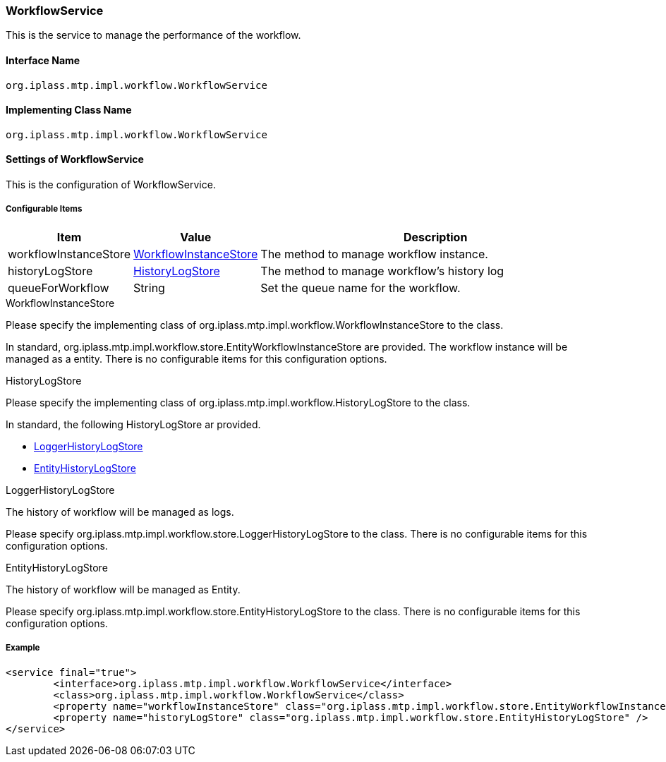 [[WorkflowService]]
=== [.eeonly]#WorkflowService#
This is the service to manage the performance of the workflow.

==== Interface Name
----
org.iplass.mtp.impl.workflow.WorkflowService
----

==== Implementing Class Name
----
org.iplass.mtp.impl.workflow.WorkflowService
----

==== Settings of WorkflowService
This is the configuration of WorkflowService.

===== Configurable Items
[cols="1,1,3", options="header"]
|===
| Item | Value | Description
| workflowInstanceStore | <<WorkflowInstanceStore>> | The method to manage workflow instance.
| historyLogStore | <<HistoryLogStore>> | The method to manage workflow's history log
| queueForWorkflow | String | Set the queue name for the workflow.
|===

[[WorkflowInstanceStore]]
.WorkflowInstanceStore
Please specify the implementing class of org.iplass.mtp.impl.workflow.WorkflowInstanceStore to the class.

In standard, org.iplass.mtp.impl.workflow.store.EntityWorkflowInstanceStore are provided.
The workflow instance will be managed as a entity.
There is no configurable items for this configuration options.

[[HistoryLogStore]]
.HistoryLogStore
Please specify the implementing class of org.iplass.mtp.impl.workflow.HistoryLogStore to the class.

In standard, the following HistoryLogStore ar provided.

* <<LoggerHistoryLogStore>>
* <<EntityHistoryLogStore>>

[[LoggerHistoryLogStore]]
.LoggerHistoryLogStore
The history of workflow will be managed as logs.

Please specify org.iplass.mtp.impl.workflow.store.LoggerHistoryLogStore to the class.
There is no configurable items for this configuration options.

[[EntityHistoryLogStore]]
.EntityHistoryLogStore
The history of workflow will be managed as Entity.

Please specify org.iplass.mtp.impl.workflow.store.EntityHistoryLogStore to the class.
There is no configurable items for this configuration options.

===== Example
[source,xml]
----
<service final="true">
	<interface>org.iplass.mtp.impl.workflow.WorkflowService</interface>
	<class>org.iplass.mtp.impl.workflow.WorkflowService</class>
	<property name="workflowInstanceStore" class="org.iplass.mtp.impl.workflow.store.EntityWorkflowInstanceStore" />
	<property name="historyLogStore" class="org.iplass.mtp.impl.workflow.store.EntityHistoryLogStore" />
</service>
----
